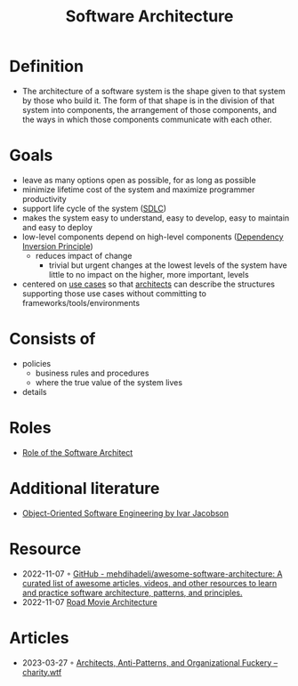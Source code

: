 :PROPERTIES:
:ID:       5a26ed6a-80d8-4fe8-b9db-0c1956ec8c2e
:END:
#+created: 20210525185508434
#+filetags: :architecture:
#+modified: 20210826085916927
#+origin: [[<<. bibliography "Hands-On Software Architecture with Golang">>]] [[<<. bibliography "The Clean Architecture">>]] 
#+revision: 0
#+tags: Definition
#+title: Software Architecture
#+type: text/vnd.tiddlywiki

* Definition
- The architecture of a software system is the shape given to that system by those who build it. The form of that shape is in the division of that system into components, the arrangement of those components, and the ways in which those components communicate with each other.
* Goals
- leave as many options open as possible, for as long as possible
- minimize lifetime cost of the system and maximize programmer productivity
- support life cycle of the system ([[#SDLC][SDLC]])
- makes the system easy to understand, easy to develop, easy to maintain and easy to deploy
- low-level components depend on high-level components ([[id:1f9dad4f-076a-4d66-a3d2-3ccd3b485c46][Dependency Inversion Principle]])
  - reduces impact of change
    - trivial but urgent changes at the lowest levels of the system have little to no impact on the higher, more important, levels
- centered on [[#Software%20System%2FUse%20Cases][use cases]] so that [[#Software%20Architect][architects]] can describe the structures supporting those use cases without committing to frameworks/tools/environments
* Consists of
- policies
  - business rules and procedures
  - where the true value of the system lives
- details
* Roles
- [[id:ef58fefe-68ae-4e56-8996-202139c6d27d][Role of the Software Architect]]
* Additional literature
- [[https://www.goodreads.com/book/show/296981.Object_Oriented_Software_Engineering][Object-Oriented Software Engineering by Ivar Jacobson]]
* Resource
- 2022-11-07 ◦ [[https://github.com/mehdihadeli/awesome-software-architecture][GitHub - mehdihadeli/awesome-software-architecture: A curated list of awesome articles, videos, and other resources to learn and practice software architecture, patterns, and principles.]]
- 2022-11-07 [[https://speakerdeck.com/ufried/road-movie-architectures][Road Movie Architecture]]
* Articles
- 2023-03-27 ◦ [[https://charity.wtf/2023/03/09/architects-anti-patterns-and-organizational-fuckery/][Architects, Anti-Patterns, and Organizational Fuckery – charity.wtf]]
